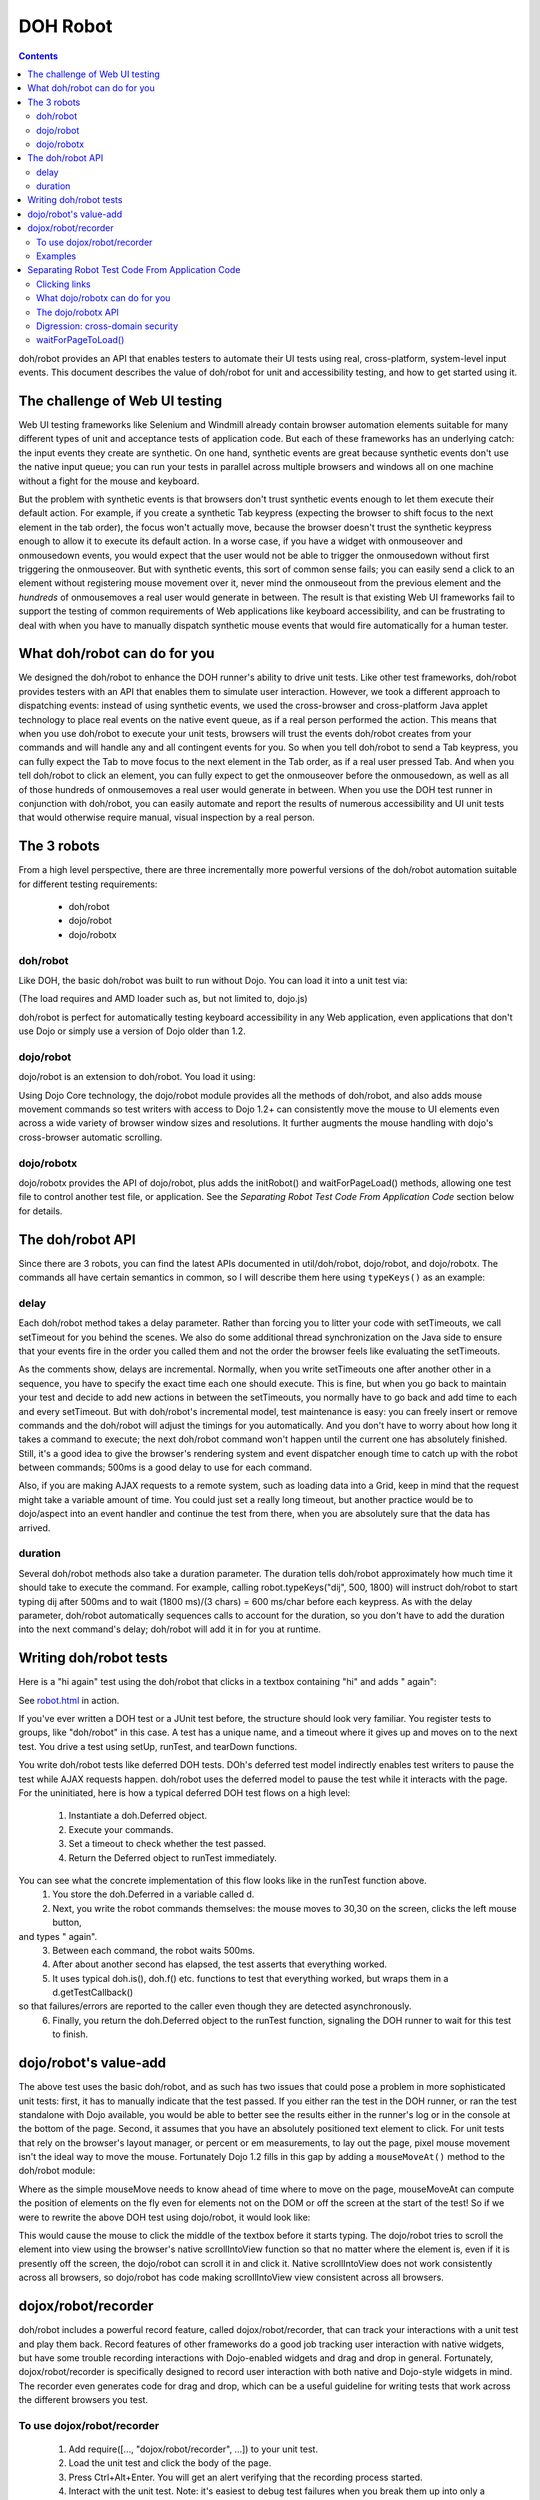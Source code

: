 .. _util/dohrobot:

=========
DOH Robot
=========

.. contents ::
    :depth: 2

doh/robot provides an API that enables testers to automate their UI tests using real, cross-platform, system-level input events.
This document describes the value of doh/robot for unit and accessibility testing, and how to get started using it.

The challenge of Web UI testing
===============================

Web UI testing frameworks like Selenium and Windmill already contain browser automation elements suitable for many
different types of unit and acceptance tests of application code. But each of these frameworks has an underlying catch:
the input events they create are synthetic.
On one hand, synthetic events are great because synthetic events don't use the native input queue;
you can run your tests in parallel across multiple browsers and windows all on one machine without a fight for the mouse
and keyboard.

But the problem with synthetic events is that browsers don't trust synthetic events enough to let them execute their
default action.
For example, if you create a synthetic Tab keypress (expecting the browser to shift focus to the next element in the
tab order), the focus won't actually move, because the browser doesn't trust the synthetic keypress enough to allow it
to execute its default action.
In a worse case, if you have a widget with onmouseover and onmousedown events, you would expect that the user would not
be able to trigger the onmousedown without first triggering the onmouseover.
But with synthetic events, this sort of common sense fails; you can easily send a click to an element without
registering mouse movement over it, never mind the onmouseout from the previous element and the *hundreds* of
onmousemoves a real user would generate in between.
The result is that existing Web UI frameworks fail to support the testing of common requirements of Web applications
like keyboard accessibility, and can be frustrating to deal with when you have to manually dispatch synthetic
mouse events that would fire automatically for a human tester.

What doh/robot can do for you
=============================

We designed the doh/robot to enhance the DOH runner's ability to drive unit tests.
Like other test frameworks, doh/robot provides testers with an API that enables them to simulate user interaction.
However, we took a different approach to dispatching events:
instead of using synthetic events, we used the cross-browser and cross-platform Java applet technology to place
real events on the native event queue, as if a real person performed the action.
This means that when you use doh/robot to execute your unit tests, browsers will trust the events doh/robot creates
from your commands and will handle any and all contingent events for you.
So when you tell doh/robot to send a Tab keypress, you can fully expect the Tab to move focus to the next element in
the Tab order, as if a real user pressed Tab.
And when you tell doh/robot to click an element, you can fully expect to get the onmouseover before the onmousedown,
as well as all of those hundreds of onmousemoves a real user would generate in between.
When you use the DOH test runner in conjunction with doh/robot,
you can easily automate and report the results of numerous accessibility and UI unit tests that would otherwise require
manual, visual inspection by a real person.

The 3 robots
============

From a high level perspective, there are three incrementally more powerful versions of the doh/robot
automation suitable for different testing requirements:

  * doh/robot
  * dojo/robot
  * dojo/robotx

doh/robot
---------
Like DOH, the basic doh/robot was built to run without Dojo.
You can load it into a unit test via:

.. js ::

    require(["doh/robot"], function(doh){
        ...
    });

(The load requires and AMD loader such as, but not limited to, dojo.js)

doh/robot is perfect for automatically testing keyboard accessibility in any Web application,
even applications that don't use Dojo or simply use a version of Dojo older than 1.2.

dojo/robot
----------
dojo/robot is an extension to doh/robot.
You load it using:


.. js ::

    require(["dojo/robot"], function(doh){
        ...
    });

Using Dojo Core technology, the dojo/robot module provides all the methods of doh/robot, and also
adds mouse movement commands so test writers with access to
Dojo 1.2+ can consistently move the mouse to UI elements even across a wide variety of browser window sizes and resolutions.
It further augments the mouse handling with dojo's cross-browser automatic scrolling.

dojo/robotx
-----------
dojo/robotx provides the API of dojo/robot, plus adds the initRobot() and waitForPageLoad() methods,
allowing one test file to control another test file, or application.
See the `Separating Robot Test Code From Application Code` section below for details.


The doh/robot API
=================

Since there are 3 robots, you can find the latest APIs documented in util/doh/robot, dojo/robot, and dojo/robotx.
The commands all have certain semantics in common, so I will describe them here using ``typeKeys()`` as an example:

.. js ::

  typeKeys: function(/*String||Number*/ chars, /*Integer, optional*/ delay, /*Integer, optional*/ duration){
        // summary:
        //            Types a string of characters in order, or types a dojo.keys.* constant.
        //
        // description:
        //           Types a string of characters in order, or types a dojo.keys.* constant.
        //           Example: robot.typeKeys("dijit.ed", 500);
        //
        // chars:
        //            String of characters to type, or a dojo.keys.* constant
        //
        // delay:
        //            Delay, in milliseconds, to wait before firing.
        //            The delay is a delta with respect to the previous automation call.
        //            For example, the following code ends after 600ms:
        //                  robot.mouseClick({left:true}, 100) // first call; wait 100ms
        //                  robot.typeKeys("dij", 500) // 500ms AFTER previous call; 600ms in all
        //
        // duration:
        //            Time, in milliseconds, to spend pressing all of the keys.
        //
    }


delay
-----
Each doh/robot method takes a delay parameter.
Rather than forcing you to litter your code with setTimeouts, we call setTimeout for you behind the scenes.
We also do some additional thread synchronization on the Java side to ensure that your events fire
in the order you called them and not the order the browser feels like evaluating the setTimeouts.

As the comments show, delays are incremental.
Normally, when you write setTimeouts one after another other in a sequence,
you have to specify the exact time each one should execute.
This is fine, but when you go back to maintain your test and decide to add new actions in between the setTimeouts,
you normally have to go back and add time to each and every setTimeout.
But with doh/robot's incremental model, test maintenance is easy: you can freely insert or remove commands
and the doh/robot will adjust the timings for you automatically.
And you don't have to worry about how long it takes a command to execute;
the next doh/robot command won't happen until the current one has absolutely finished.
Still, it's a good idea to give the browser's rendering system and event dispatcher enough time to catch up
with the robot between commands; 500ms is a good delay to use for each command.

Also, if you are making AJAX requests to a remote system, such as loading data into a Grid,
keep in mind that the request might take a variable amount of time.
You could just set a really long timeout, but another practice would be to dojo/aspect into an event handler
and continue the test from there, when you are absolutely sure that the data has arrived.

duration
--------
Several doh/robot methods also take a duration parameter.
The duration tells doh/robot approximately how much time it should take to execute the command.
For example, calling robot.typeKeys("dij", 500, 1800) will instruct doh/robot to start typing dij after 500ms
and to wait (1800 ms)/(3 chars) = 600 ms/char before each keypress.
As with the delay parameter, doh/robot automatically sequences calls to account for the duration,
so you don't have to add the duration into the next command's delay; doh/robot will add it in for you at runtime.


Writing doh/robot tests
=======================

Here is a "hi again" test using the doh/robot that clicks in a textbox containing "hi" and adds " again":

.. js ::

    require(["doh/runner", "doh/robot"], function(doh, robot){
        doh.register("doh/robot",
        {
            name: "dojorobot1",
            timeout: 6900,
            setUp: function(){
                document.getElementById('textbox').value="hi";
            },
            runTest: function(){
                var d = new doh.Deferred();
                robot.mouseMove(30, 30, 500);
                robot.mouseClick({left:true}, 500);
                robot.typeKeys(" again", 500, 2500);
                robot.sequence(d.getTestCallback(function(){
                    doh.is("hi again", document.getElementById('textbox').value);
                }), 900);
                return d;
            }
        });
        doh.run();
    });


See `robot.html <http://archive.dojotoolkit.org/nightly/checkout/util/doh/tests/robot.html>`_ in action.

If you've ever written a DOH test or a JUnit test before, the structure should look very familiar.
You register tests to groups, like "doh/robot" in this case.
A test has a unique name, and a timeout where it gives up and moves on to the next test.
You drive a test using setUp, runTest, and tearDown functions.

You write doh/robot tests like deferred DOH tests.
DOh's deferred test model indirectly enables test writers to pause the test while AJAX requests happen.
doh/robot uses the deferred model to pause the test while it interacts with the page.
For the uninitiated, here is how a typical deferred DOH test flows on a high level:

  1. Instantiate a doh.Deferred object.
  2. Execute your commands.
  3. Set a timeout to check whether the test passed.
  4. Return the Deferred object to runTest immediately.

You can see what the concrete implementation of this flow looks like in the runTest function above.
  1. You store the doh.Deferred in a variable called d.
  2. Next, you write the robot commands themselves: the mouse moves to 30,30 on the screen, clicks the left mouse button,
and types " again".
  3. Between each command, the robot waits 500ms.
  4. After about another second has elapsed, the test asserts that everything worked.
  5. It uses typical doh.is(), doh.f() etc. functions to test that everything worked, but wraps them in a d.getTestCallback()
so that failures/errors are reported to the caller even though they are detected asynchronously.
  6. Finally, you return the doh.Deferred object to the runTest function, signaling the DOH runner to wait for this test to finish.


dojo/robot's value-add
======================

The above test uses the basic doh/robot, and as such has two issues that could pose a problem in more sophisticated
unit tests: first, it has to manually indicate that the test passed.
If you either ran the test in the DOH runner, or ran the test standalone with Dojo available,
you would be able to better see the results either in the runner's log or in the console at the bottom of the page.
Second, it assumes that you have an absolutely positioned text element to click.
For unit tests that rely on the browser's layout manager, or percent or em measurements, to lay out the page,
pixel mouse movement isn't the ideal way to move the mouse.
Fortunately Dojo 1.2 fills in this gap by adding a ``mouseMoveAt()`` method to the doh/robot module:

.. js ::

    mouseMoveAt : function(/*String||DOMNode||Function*/ node, /*Integer, optional*/ delay, /*Number, optional*/ offsetX, /*Number, optional*/ offsetY, /*Integer, optional*/ duration){
        // summary:
        //            Moves the mouse over the specified node at the specified relative x,y offset.
        //
        // description:
        //           Moves the mouse over the specified node at the specified relative x,y offset.
        //           You should manually scroll off-screen nodes into view; use dijit.robot for automatic scrolling support.
        //           If you do not specify an offset, mouseMove will default to move to the middle of the node.
        //           Example: to move the mouse over a ComboBox's down arrow node, call doh.mouseMoveAt(dijit.byId('setvaluetest').downArrowNode);
        //
        // node:
        //            The id of the node, or the node itself, to move the mouse to.
        //            If you pass an id or a function that returns a node, the node will not be evaluated until the movement executes.
        //            This is useful if you need to move the mouse to an node that is not yet present.
        //
        // delay:
        //            Delay, in milliseconds, to wait before firing.
        //            The delay is a delta with respect to the previous automation call.
        //            For example, the following code ends after 600ms:
        //                  doh.mouseClick({left:true}, 100) // first call; wait 100ms
        //                  doh.typeKeys("dij", 500) // 500ms AFTER previous call; 600ms in all
        //
        // offsetX:
        //            x offset relative to the node, in pixels, to move the mouse. The default is half the node's width.
        //
        // offsetY:
        //            y offset relative to the node, in pixels, to move the mouse. The default is half the node's height.
        //
        // duration:
        //            Approximate time Robot will spend moving the mouse.
        //            The default is 100ms.
        //

Where as the simple mouseMove needs to know ahead of time where to move on the page,
mouseMoveAt can compute the position of elements on the fly even for elements not on the DOM
or off the screen at the start of the test!
So if we were to rewrite the above DOH test using dojo/robot, it would look like:

.. js ::

    require(["doh/runner", "dojo/robot"], function(doh, robot){
        doh.register("doh/robot",
        {
            name: "dojorobot1",
            timeout: 6900,
            setUp: function(){
                document.getElementById('textbox').value="hi";
            },
            runTest: function(){
                var d = new doh.Deferred();
                robot.mouseMoveAt(document.getElementById('textbox'), 500);
                robot.mouseClick({left:true}, 500);
                robot.typeKeys(" again", 500, 2500);
                robot.sequence(d.getTestCallback(function(){
                    doh.is("hi again", document.getElementById('textbox').value);
                }), 900);
                return d;
            }
        });
        doh.run();
    });

This would cause the mouse to click the middle of the textbox before it starts typing.
The dojo/robot tries to scroll the element into view using the browser's native scrollIntoView function
so that no matter where the element is, even if it is presently off the screen,
the dojo/robot can scroll it in and click it.
Native scrollIntoView does not work consistently across all browsers, so dojo/robot has code
making scrollIntoView view consistent across all browsers.

dojox/robot/recorder
====================

doh/robot includes a powerful record feature, called dojox/robot/recorder, that can track your interactions
with a unit test and play them back.
Record features of other frameworks do a good job tracking user interaction with native widgets,
but have some trouble recording interactions with Dojo-enabled widgets and drag and drop in general.
Fortunately, dojox/robot/recorder is specifically designed to record user interaction with both native and
Dojo-style widgets in mind.
The recorder even generates code for drag and drop, which can be a useful guideline for writing tests that work across
the different browsers you test.

To use dojox/robot/recorder
---------------------------

  1. Add require([..., "dojox/robot/recorder", ...]) to your unit test.
  2. Load the unit test and click the body of the page.
  3. Press Ctrl+Alt+Enter. You will get an alert verifying that the recording process started.
  4. Interact with the unit test. Note: it's easiest to debug test failures when you break them up into only a few actions each.
  5. When you are finished, click the body again and press Ctrl+Alt+Enter. Autogenerated code will appear on the page for you to copy into a dojo.ready in the unit test.
  6. Fill in the test passed condition (it is a /*comment*/ in the if) and make any tweaks you would like to the auto-generated code.
  7. When you have recorded all of your tests, remember to add a doh.run() call after all of the tests. Otherwise, the tests will not start!

Examples
--------

Here are some example tests modeling common UI interactions. These tests were generated by the dojox.robot.recorder and then tweaked to work across all browsers. View each page's source to see the test code.

 * http://archive.dojotoolkit.org/nightly/dojotoolkit/dijit/tests/form/robot/ComboBox_a11y.html (Pressing Tab to cycle focus, clicking elements, typing text)
 * http://archive.dojotoolkit.org/nightly/dojotoolkit/dijit/tests/form/robot/Slider_mouse.html (drag and drop of percent width Slider)
 * http://archive.dojotoolkit.org/nightly/dojotoolkit/dijit/tests/form/robot/Spinner_a11y.html (holding a key down to test a typematic widget, mouse wheel support in doh/robot)
 * http://archive.dojotoolkit.org/nightly/dojotoolkit/dojo/tests/dnd/robot/test_dnd.html (drag and drop of elements into containers)


Separating Robot Test Code From Application Code
================================================

The previous sections describe methods for unit testing:
they assume that you are perfectly ok with modifying the test page to contain DOH test code.
But what if you are testing application code, say during an acceptance test phase,
and you absolutely can't modify your application code?
Or what if you are using doh/robot for accessibility testing and you want to test the tab order of your *application*
and not the tab order of some insignificant unit test?
The methods described in the previous post just won't work for you:
you would also have to insert test code into your application logic, which is bad.
What you really want is a test framework that can run in the background and won't interfere with your application code.

Clicking links
--------------
The previous sections also assumed that your tests are constrained to one page.
What if you need to write a test that clicks a link or a form submit button?
This is a very common requirement for testing Web applications: your customer gives you user stories,
scenarios an end-user might face while visiting your Web site.
The user is naturally going to click links that change the page.
But all of the examples you have seen so far of the DOH test framework
assume that the DOH framework lives in the Web page and is destroyed when the page changes.
You might wonder how to keep the DOH test framework running
even as the robot navigates away from the page that DOH first loaded.

What dojo/robotx can do for you
--------------------------------
dojo/robotx can load an arbitrary application and run automated doh/robot test scripts on the application environment.
This serves two purposes:

 1. It enables you to execute automated tests on release candidate builds of your applications, with no modifications to your application.
 2. It enables you to write long-lived tests that can smartly cross page boundaries and continue execution.

This is huge. Whereas with the plain doh/robot you had to insert test code into your application code, now with dijit.robotx you can keep your test code somewhere else. And whereas with doh/robot you had to embed test code into every page that the user story visited to ensure that the robot kept moving, now with dijit.robotx you can write the entire user story into just one file that spans any number of page changes in the user story. And whereas with doh/robot you had to upgrade your application to Dojo 1.2 to take full advantage of the robot's features, with dijit.robotx you can test any Web application with zero modifications, irrespective of the AJAX framework the application uses.

The dojo/robotx API
--------------------
The dojo/robotx module mixes in two functions to the doh/robot module: initRobot() and waitForPageToLoad(),
which exactly map to the two features listed above.

initRobot()
~~~~~~~~~~~~~~~~~~~~~
You use initRobot() to load an application for testing. Here is the syntax:

.. js ::

    initRobot: function(/*String*/ url){
        // summary:
        //    Opens the application at the specified URL for testing, redirecting dojo to point to the
        //    application environment instead of the test environment.
        //
        // url:
        //    URL to open. Any of the test's dojo.doc calls (e.g. dojo.byId()) will point to elements
        //    inside this application.
        //
    }

When you call initRobot(), the browser loads the application into a frame and points the test's Dojo context to the
frame's content. This means:

- The module export variable robot.doc will point to your application's document, and likewise
  robot.window will point to the window of the application's document.
- Functions part of Dojo, like dom.byId(), will fetch elements from your application's context.
- Robot functions like mouseMoveAt("foo") will refer to elements in the application's document.
- global variables and modules in the application can be accessed via robot.window, ex:
  robot.window.require("dijit/registry") (assuming that the applicaiton is AMD and has already loaded dijit/registry).

Standard global variables, like window and document, will point to the test script's environment, not the application environment.

You will only be able to assign variables their values once the tests execute.
I stress the last point. initRobot returns immediately, before your application is finished loading.
If you create variables outside of the scope of a test block and try to assign them values or DOM elements from your
application, they will all be invalid, because the application hasn't loaded yet.

So what do you do? Declare your variable names like you normally would, but don't assign them values yet.
Instead, make your first test assign the values. That way, you are guaranteed that your application's environment is available.

Example
~~~~~~~
Here is an example of a test that uses initRobot. The test is interacting with a completely separate page
`_Widget-ondijitclick.html <http://archive.dojotoolkit.org/nightly/checkout/dijit/tests/_Widget-ondijitclick.html>`_.
Notice that there is no robot code in the page that the robot is testing.
Now here is the separate test script that is automating that page:

.. js ::

		require([
			"doh/runner", "dojo/robotx",
			"dojo/_base/array", "dojo/aspect", "dojo/dom", "dojo/keys", "dojo/on", "dojo/domReady!"
		], function(doh, robot, array, aspect, dom, keys, on){

			robot.initRobot('../_Widget-ondijitclick.html');

			// Event monitoring
			var widgetClicks = 0, buttonClicks = 0;
			var w;

			doh.register("ondijitclick w/mouse", {
				timeout:5000,
				runTest:function(){
					var d = new doh.Deferred();

					// get pointer to registry in the iframe
					registry = robot.window.require("dijit/registry");

					robot.sequence(function(){
						w = registry.byId("first");
						aspect.after(w, "_onClick", function(){
							widgetClicks++;
						}, true);
						on(dom.byId("plainbutton", robot.doc), "click", function(){
							buttonClicks++;
						});
						w.domNode.focus();
					}, 100);

					// click the widget
					robot.mouseMoveAt("first", 500);
					robot.mouseClick({left: true}, 500);

					robot.sequence(d.getTestCallback(function(){
						doh.is(1, widgetClicks, "ondijitclick handler fired once");
					}), 1000);

					return d;
				}
			});

			...

			doh.run();
		});


See the real test
`_Widget-ondijitclick_mouse.html <http://archive.dojotoolkit.org/nightly/checkout/dijit/tests/robot/_Widget-ondijitclick_mouse.html>`_
in action or view the source code.

The test consists of 5 steps:
  1. The test declares variables spin1-3, to store convenient references to the Spinner widgets when the application loads.
  2. The test calls initRobot(), passing the URL of the page it wants to test.
  3. The test registers a setUp test to assign the variables spin1-3 their values. Note that you are not required to have a test named setUp; this is just a sensible name for a test whose purpose is to assign variables their values.
  4. The test registers any number of DOH tests, such as the "spinner1_invalid" test here, as usual. The test assumes that it is executing in the context of the application.
  5. The test calls doh.run() to tell DOH that all tests are registered.

When your external application loads and DOH receives the doh.run() call from the test script,
DOH begins executing your tests on the application.

Digression: cross-domain security
---------------------------------
The initRobot() call in the above example loads an application that resides on the same server.
If your testing requirements enable you to stash your tests on the same server as your application,
then this works just fine for you.
But what if you absolutely have to test an application residing on a different domain?
If you just throw the URL at initRobot(), initRobot() will faithfully load the application at the URL,
but the browser will deny DOH access to the application's content.

In this scenario, you have two options:
  - Run the browser in trusted mode (firefox -chrome command line flag, mshta instead of IE)
  - Trick the browser into thinking that the application and test script are running on the same server

One possible implementation of to the second solution is to create a simple reverse-proxy Web server.
The reverse-proxy is an ordinary Web server than joins local files and remote servers.
To browsers connecting to the reverse-proxy, the application files and test files appear to be on the same server!

This is easy to implement.
Suppose you have an application server running an application called Application at http://192.168.0.6:8080/Application/.
Your test files sit on an Apache Web server at http://192.168.0.7/tests/Application/.
To fix the cross-domain problem, you want requests by the test to the application to ask for
http://192.168.0.7/Application/ instead of http://192.168.0.6:8080/Application/.
In your httpd.conf, you add:

.. code-block:: text

  LoadModule proxy_module modules/mod_proxy.so
  LoadModule proxy_http_module modules/mod_proxy_http.so
  LoadModule rewrite_module modules/mod_rewrite.so
  <IfModule mod_rewrite.c>
  RewriteEngine on
  RewriteRule     /Application/(.*)    http://192.168.0.6:8080/Application/$1 [P]
  </IfModule>

Now the reverse-proxy will silently route requests from http://192.168.0.7/Application/ to
http://192.168.0.8:8080/Application/.
You can write your initRobot() call to load your application with this relative URL:
robot.initRobot('/Application/');
To load your tests, you still use the URL to your test server: http://192.168.0.7/tests/Application/,
and the browser will think that your application resides on the same server, so doh/robot will work.

By all means though, if your testing requirements enable you to physically put your test files on the same server
as your application, go for it.

waitForPageToLoad()
-------------------
You can load an external application, so now you want to click links and open new pages within that application.
Here is the syntax for waitForPageToLoad():

.. js ::

    waitForPageToLoad: function(/*Function*/ submitActions){
        // summary:
        //    Notifies DOH that the doh/robot is about to make a page change in the application it is driving,
        //    returning a doh.Deferred object the user should return in their runTest function as part of a DOH test.
        //
        // description:
        //    Notifies DOH that the doh/robot is about to make a page change in the application it is driving,
        //    returning a doh.Deferred object the user should return in their runTest function as part of a DOH test.
        //    Example:
        //         runTest:function(){
        //             return waitForPageToLoad(function(){ robot.keyPress(dojo.keys.ENTER, 500); });
        //         }
        //
        // submitActions:
        //    The robot will execute the actions the test passes into the submitActions argument (like clicking the submit button),
        //    expecting these actions to create a page change (like a form submit).
        //    After these actions execute and the resulting page loads, the next test will start.
    }

waitForPageToLoad takes a function called submitActions.
The robot expects submitActions to contain the final instructions you want to execute on this page.
For example, if you want to navigate away from the page by clicking a link,
your submitActions function should contain doh/robot instructions that click the link.
The DOH runner will wait while the robot is executing code in this block until it receives a page load event.
When that happens, DOH loads the next test you registered and proceeds from there.

waitForPageToLoad returns a Deferred object.
The idea is that you can, in turn, return this Deferred object to DOH so that it knows to halt execution of further
tests until the next page loads.

Example
~~~~~~~
The following sample uses waitForPageToLoad to test a user story for PlantsByWebSphereAjax,
an application available in IBM WebSphere Application Server Feature Pack for Web 2.0. The user story flows like this:

The user is looking to buy flowers on PlantsByWebSphereAjax.
The user adds two flowers to the shopping cart.
The user clicks checkout.
When the next page loads (a login screen), the user logs onto the website.
When the next page loads (a shipping info page), the user fills in the shipping info and credit card information to finalize the sale.
PlantsByWebSphereAjax contains a shopping cart built on Dojo DnD. Users literally drag images of products into the shopping cart to select them for purchase. When the user is ready to check the items out, the user clicks the checkout button and the contents of the DnD container are submitted to the server-side logic for processing.

In the following sample, the robot uses initRobot() to load the application. In the test, the robot acts just like a user and drags an item into the shopping cart. The robot uses waitForPageToLoad to click the checkout button, triggering a page to a login page. After the login page appears, the robot fills in its credentials. The robot again uses waitForPageToLoad to click login. The robot fills in its address and credit card information and the test concludes.

.. js ::

        robot.initRobot('/PlantsByWebSphereAjax/');
        
        doh.register('user_story1',{
            name: 'selectitems',
            timeout: 60000,
            runTest: function(){
                var d = new doh.Deferred();

                // select a flower
                robot.mouseMoveAt('dijit_layout__TabButton_1', 500, 1000, 47, 6);
                robot.mouseClick({left:true, middle:false, right:false}, 1000);
                robot.mouseMoveAt(function(){ return dojo.doc.getElementsByTagName('IMG')[15]; }, 8000, 1500, 58, 45);
                robot.mouseClick({left:true, middle:false, right:false}, 1000);

                // add selected flower to cart
                robot.mouseMoveAt(function(){ return dojo.doc.getElementsByTagName('BUTTON')[0]; }, 5000, 2000, 36, 15);
                robot.mouseClick({left:true, middle:false, right:false}, 1000);

                // next page
                robot.mouseMoveAt(function(){ return dojo.doc.getElementsByTagName('A')[15]; }, 1000, 2000, 12, 10);
                robot.mouseClick({left:true, middle:false, right:false}, 1000);

                // drag flower into shopping cart
                robot.mouseMoveAt(function(){ return dojo.doc.getElementsByTagName('IMG')[14]; }, 5000, 1000, 63, 75);
                robot.mousePress({left:true, middle:false, right:false}, 1000);
                robot.mouseMoveAt(function(){ return dojo.byId('shoppingCart'); }, 5000, 1000);
                robot.mouseRelease({left:true, middle:false, right:false}, 1000);

                // assert price==$16
                robot.sequence(d.getTestCallback(function(){
                    doh.t(/\$16/.test(registry.byId('ibm_widget_HtmlShoppingCart_0').cartTotalPrice.innerHTML);
                }), 1000);
                return d;
            }
        });
        
        // use waitForPageToLoad to click the checkout button
        // tests will wait for the next page to load
        doh.register('user_story2',{
            name: 'selectitems_pagechange',
            timeout: 60000,
            runTest: function(){
                return robot.waitForPageToLoad(function(){
                    // click submit
                    robot.mouseMoveAt(function(){
                        return dom.byId('checkout_button');
                    }, 1623, 801);
                    robot.mouseClick({left:true, middle:false, right:false}, 992);
                });
            }
        });
        
        // next page has loaded; continue executing tests
        // in this case, the next page of the user story is a login page
        doh.register('user_story3',{
            name: 'login',
            timeout: 60000,
            runTest: function(){
                // log user in
                var d = new doh.Deferred();
                robot.mouseMoveAt(function(){ return dojo.byId('email'); }, 500, 1000);
                robot.mouseClick({left:true, middle:false, right:false}, 500);
                robot.typeKeys("username", 500, 5000);
                robot.keyPress(dojo.keys.TAB, 500);
                robot.typeKeys("password", 500, 5000);
                robot.sequence(function(){
                    d.resolve(true);
                }, 1000);
                return d;
            }
        });
        
        // use waitForPageToLoad to click the login button
        doh.register('user_story4',{
            name: 'login_pagechange',
            timeout: 60000,
            runTest: function(){
                return robot.waitForPageToLoad(function(){
                    // click login
                    robot.mouseMoveAt(function(){ return dojo.doc.getElementsByTagName('input')[2]; }, 1623, 801);
                    robot.mouseClick({left:true, middle:false, right:false}, 992);
                });
            }
        });
        
        doh.register('user_story5',{
            name: 'shippinginfo',
            timeout: 60000,
            runTest: function(){
                var d = new doh.Deferred();
                // fill out the shipping info form
                // you get the idea
                return d;
            }
        });
        doh.run();

The above code uses waitForPageToLoad twice: once to click the checkout button, and once to click the login button.
In each waitForPageToLoad call, you pass a function containing commands that will change the page.
Let's examine the first waitForPageToLoad call more closely:

.. js ::

        // use waitForPageToLoad to click the checkout button
        // tests will wait for the next page to load
        doh.register('user_story2',{
            name: 'selectitems_pagechange',
            timeout: 60000,
            runTest: function(){
                return robot.waitForPageToLoad(function(){
                    // click submit
                    robot.mouseMoveAt(function(){
                        return dojo.byId('checkout_button');
                    }, 1623, 801);
                    robot.mouseClick({left:true, middle:false, right:false}, 992);
                });
            }
        });
        
        // next page has loaded; continue executing tests

As you can see from the above snippet, you use a waitForPageToLoad() call as the return value of a test.
No, the test doesn't actually test anything, but it is a convenient pattern to halt DOH while the page is changing.
You give the test a long timeout so the page has sufficient time to load the next page.
This is the *maximum* wait; test execution will resume immediately when the next page loads.

You pass waitForPageToLoad() a function containing robot commands that will do something to change the page.
In this example, the robot moves the mouse to the checkout button.
Then, the robot clicks the left mouse button on top of the checkout button,
causing the application to submit the form and go to the login page.
When the login page loads, DOH resumes test execution and executes the next test;
in this case, the next test is named 'login' and so it executes.
You can execute any number of tests after that, and can use waitForPageToLoad() any number of times
to navigate to more pages as your test requires.

Using waitForPageToLoad() in conjunction with initRobot() in this way enables you to write long-running tests
that can navigate across links and form submits within your application.

